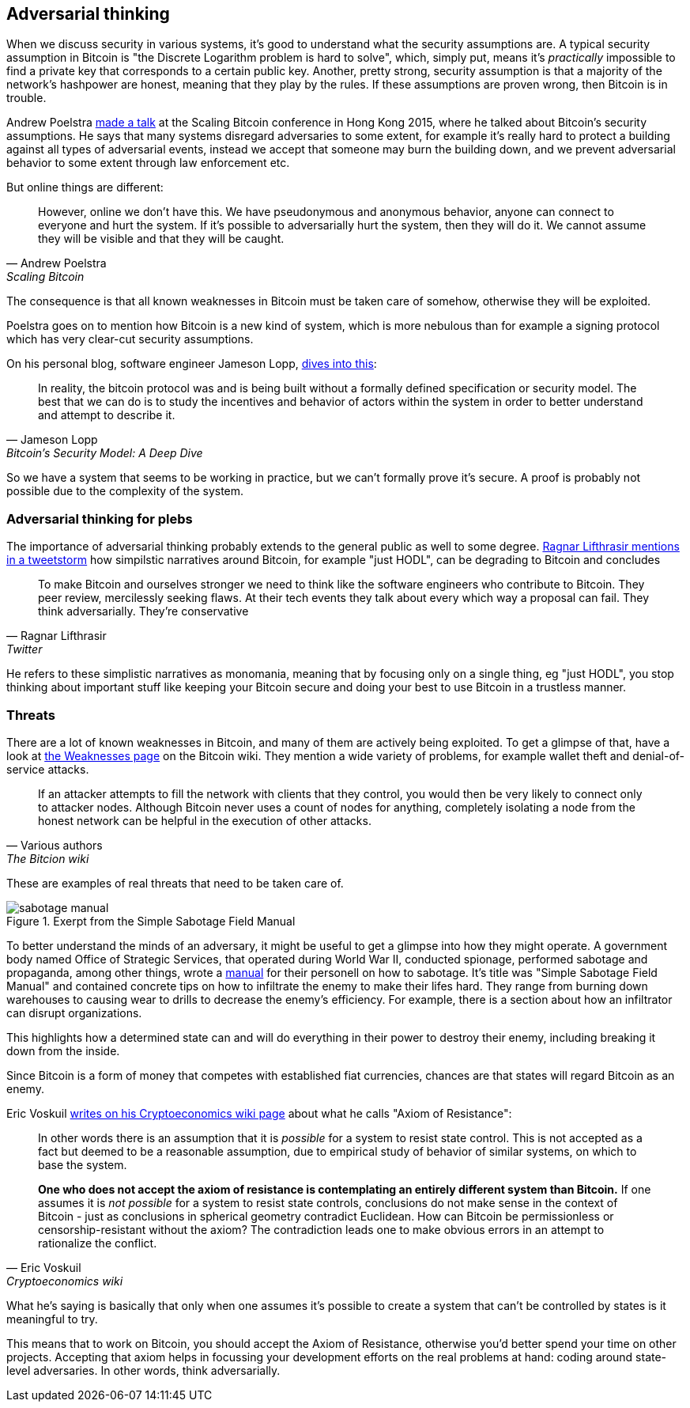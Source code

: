 == Adversarial thinking

When we discuss security in various systems, it's good to understand
what the security assumptions are. A typical security assumption in
Bitcoin is "the Discrete Logarithm problem is hard to solve", which,
simply put, means it's _practically_ impossible to find a private key
that corresponds to a certain public key. Another, pretty strong,
security assumption is that a majority of the network's hashpower are
honest, meaning that they play by the rules. If these assumptions are
proven wrong, then Bitcoin is in trouble.

Andrew Poelstra
https://btctranscripts.com/scalingbitcoin/hong-kong-2015/security-assumptions/[made
a talk] at the Scaling Bitcoin conference in Hong Kong 2015, where he
talked about Bitcoin's security assumptions. He says that many systems
disregard adversaries to some extent, for example it's really hard to
protect a building against all types of adversarial events, instead we
accept that someone may burn the building down, and we prevent
adversarial behavior to some extent through law enforcement etc.
// See greg maxwell's analogy of the building: https://youtu.be/Gs9lJTRZCDc?t=2799

But online things are different:

[quote, Andrew Poelstra, Scaling Bitcoin, Hong Kong 2015]
____
However, online we don’t have this. We have pseudonymous and anonymous
behavior, anyone can connect to everyone and hurt the system. If it’s
possible to adversarially hurt the system, then they will do it. We
cannot assume they will be visible and that they will be caught.
____

The consequence is that all known weaknesses in Bitcoin must be taken
care of somehow, otherwise they will be exploited.

Poelstra goes on to mention how Bitcoin is a new kind of system, which
is more nebulous than for example a signing protocol which has very
clear-cut security assumptions.

On his personal blog, software engineer Jameson Lopp,
https://blog.lopp.net/bitcoins-security-model-a-deep-dive/[dives into this]:

[quote, Jameson Lopp, Bitcoin’s Security Model: A Deep Dive]
____
In reality, the bitcoin protocol was and is being built without a
formally defined specification or security model. The best that we can
do is to study the incentives and behavior of actors within the system
in order to better understand and attempt to describe it.
____

So we have a system that seems to be working in practice, but we can't
formally prove it's secure. A proof is probably not possible due to
the complexity of the system.

=== Adversarial thinking for plebs

The importance of adversarial thinking probably extends to the general
public as well to some
degree. https://bitcoinwords.github.io/tweetstorm-on-adversarial-thinking[Ragnar
Lifthrasir mentions in a tweetstorm] how simpilstic narratives around
Bitcoin, for example "just HODL", can be degrading to Bitcoin and
concludes

[quote, Ragnar Lifthrasir, Twitter]
____
To make Bitcoin and ourselves stronger we need to think like the
software engineers who contribute to Bitcoin. They peer review,
mercilessly seeking flaws. At their tech events they talk about every
which way a proposal can fail. They think adversarially. They’re
conservative
____

He refers to these simplistic narratives as monomania, meaning that by
focusing only on a single thing, eg "just HODL", you stop thinking
about important stuff like keeping your Bitcoin secure and doing your
best to use Bitcoin in a trustless manner.

=== Threats

There are a lot of known weaknesses in Bitcoin, and many of them are
actively being exploited. To get a glimpse of that, have a look at
https://en.bitcoin.it/wiki/Weaknesses[the Weaknesses page] on the
Bitcoin wiki. They mention a wide variety of problems, for example
wallet theft and denial-of-service attacks. 

[quote, Various authors, The Bitcion wiki]
____
If an attacker attempts to fill the network with clients that they
control, you would then be very likely to connect only to attacker
nodes. Although Bitcoin never uses a count of nodes for anything,
completely isolating a node from the honest network can be helpful in
the execution of other attacks.
____

These are examples of real threats that need to be taken care of.

[.float-group]
--
.Exerpt from the Simple Sabotage Field Manual
image::sabotage-manual.png[role="right half-width"]

To better understand the minds of an adversary, it might be useful to
get a glimpse into how they might operate. A government body named
Office of Strategic Services, that operated during World War II,
conducted spionage, performed sabotage and propaganda, among other
things, wrote a
https://www.gutenberg.org/files/26184/page-images/26184-images.pdf[manual]
for their personell on how to sabotage. It's title was "Simple
Sabotage Field Manual" and contained concrete tips on how to
infiltrate the enemy to make their lifes hard. They range from burning
down warehouses to causing wear to drills to decrease the enemy's
efficiency. For example, there is a section about how an infiltrator
can disrupt organizations.

////
[quote, Office of Strategic Services, Simple Sabotage Field Manual]
____
[Formatting edited]
*General Interference with Organisations and Production*

* Organizations and Conferences
1. Insist on doing everything through "channels." Never permit
short-cuts to be taken in order to expedite decisions.
2. Make "speeches." Talk as frequently as possible and at great
length. Illustrate your "points" by long anecdotes and accounts of
personal experiences. Never hesitate to make a few appropriate
"patriotic" comments.
3. When possible, refer all matters to committees, for "further study
and consideration." Attempt to make the committees as large as
possible — never less than five.
4. Bring up irrelevant issues as frequently as possible.
5. Haggle over precise wordings of communications, minutes,
resolutions.
6. Refer back to matters decided upon at the last meeting and attempt
to re-open the question of the advisability of that decision.
7. Advocate "caution." Be "reasonable" and urge your fellow-conferees
to be "reasonable" and avoid haste which might result in
embarrassments or difficulties later on.
8. Be worried about the propriety of any decision — raise the question
of whether such action as is contemplated lies within the jurisdiction
of the group or whether it might conflict with the policy of some
higher echelon.
____
////
This highlights how a determined state can and will do everything in
their power to destroy their enemy, including breaking it down from
the inside.

Since Bitcoin is a form of money that competes with established fiat
currencies, chances are that states will regard Bitcoin as an enemy.
--

[[axiomofresistance]]
Eric Voskuil
https://github.com/libbitcoin/libbitcoin-system/wiki/Axiom-of-Resistance[writes
on his Cryptoeconomics wiki page] about what he calls "Axiom of
Resistance":

[quote, Eric Voskuil, Cryptoeconomics wiki]
____
In other words there is an assumption that it is _possible_ for a
system to resist state control. This is not accepted as a fact but
deemed to be a reasonable assumption, due to empirical study of
behavior of similar systems, on which to base the system.

*One who does not accept the axiom of resistance is contemplating an
entirely different system than Bitcoin.* If one assumes it is _not
possible_ for a system to resist state controls, conclusions do not
make sense in the context of Bitcoin - just as conclusions in
spherical geometry contradict Euclidean. How can Bitcoin be
permissionless or censorship-resistant without the axiom? The
contradiction leads one to make obvious errors in an attempt to
rationalize the conflict.
____

What he's saying is basically that only when one assumes it's possible
to create a system that can't be controlled by states is it meaningful
to try.

This means that to work on Bitcoin, you should accept the Axiom of
Resistance, otherwise you'd better spend your time on other
projects. Accepting that axiom helps in focussing your development
efforts on the real problems at hand: coding around state-level
adversaries. In other words, think adversarially.
